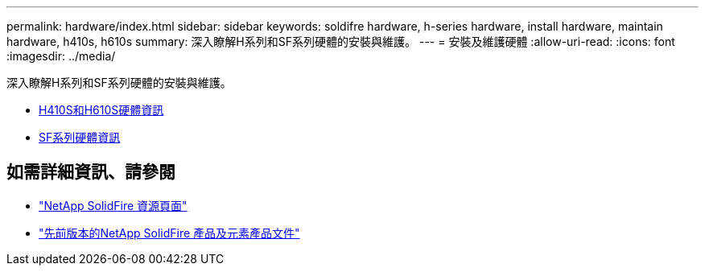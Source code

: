 ---
permalink: hardware/index.html 
sidebar: sidebar 
keywords: soldifre hardware, h-series hardware, install hardware, maintain hardware, h410s, h610s 
summary: 深入瞭解H系列和SF系列硬體的安裝與維護。 
---
= 安裝及維護硬體
:allow-uri-read: 
:icons: font
:imagesdir: ../media/


[role="lead"]
深入瞭解H系列和SF系列硬體的安裝與維護。

* xref:concept_h410s_h610s_info.adoc[H410S和H610S硬體資訊]
* xref:concept_sfseries_info.adoc[SF系列硬體資訊]




== 如需詳細資訊、請參閱

* https://www.netapp.com/data-storage/solidfire/documentation/["NetApp SolidFire 資源頁面"^]
* https://docs.netapp.com/sfe-122/topic/com.netapp.ndc.sfe-vers/GUID-B1944B0E-B335-4E0B-B9F1-E960BF32AE56.html["先前版本的NetApp SolidFire 產品及元素產品文件"^]

